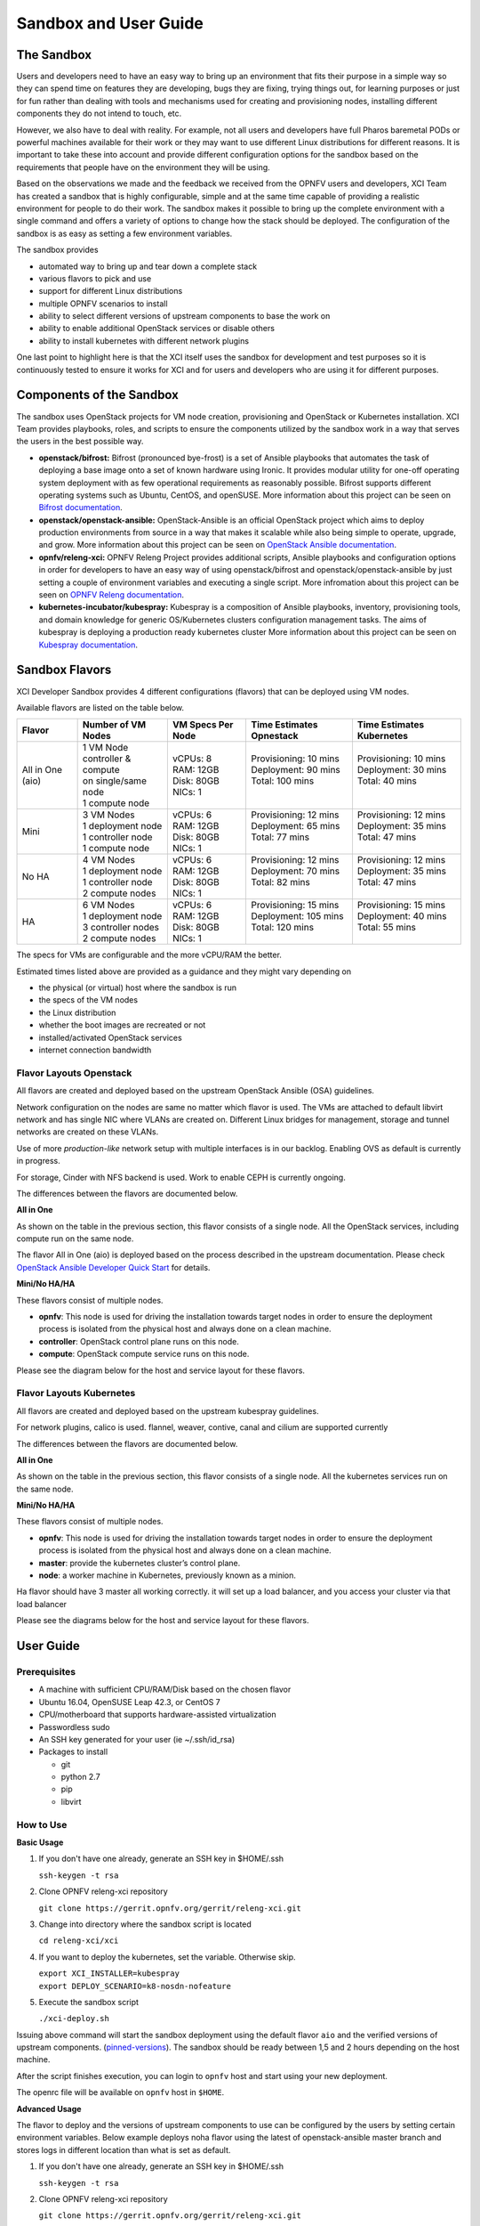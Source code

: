 .. _xci-user-guide:

.. This work is licensed under a Creative Commons Attribution 4.0 International License.
.. SPDX-License-Identifier: CC-BY-4.0
.. (c) Fatih Degirmenci (fatih.degirmenci@ericsson.com)

======================
Sandbox and User Guide
======================

The Sandbox
===========

Users and developers need to have an easy way to bring up an environment that
fits their purpose in a simple way so they can spend time on features they
are developing, bugs they are fixing, trying things out, for learning purposes
or just for fun rather than dealing with tools and mechanisms used for
creating and provisioning nodes, installing different components they do not
intend to touch, etc.

However, we also have to deal with reality. For example, not all users and developers
have full Pharos baremetal PODs or powerful machines available for their
work or they may want to use different Linux distributions for different reasons.
It is important to take these into account and provide different configuration
options for the sandbox based on the requirements that people have on the
environment they will be using.

Based on the observations we made and the feedback we received from the OPNFV
users and developers, XCI Team has created a sandbox that is highly
configurable, simple and at the same time capable of providing a realistic
environment for people to do their work. The sandbox makes it possible to
bring up the complete environment with a single command and offers a variety of
options to change how the stack should be deployed. The configuration of the
sandbox is as easy as setting a few environment variables.

The sandbox provides

* automated way to bring up and tear down a complete stack
* various flavors to pick and use
* support for different Linux distributions
* multiple OPNFV scenarios to install
* ability to select different versions of upstream components to base the work on
* ability to enable additional OpenStack services or disable others
* ability to install kubernetes with different network plugins

One last point to highlight here is that the XCI itself uses the sandbox for
development and test purposes so it is continuously tested to ensure it works
for XCI and for users and developers who are using it for different
purposes.

Components of the Sandbox
===================================

The sandbox uses OpenStack projects for VM node creation, provisioning
and OpenStack or Kubernetes installation. XCI Team provides playbooks,
roles, and scripts to ensure the components utilized by the sandbox
work in a way that serves the users in the best possible way.

* **openstack/bifrost:** Bifrost (pronounced bye-frost) is a set of Ansible
  playbooks that automates the task of deploying a base image onto a set
  of known hardware using Ironic. It provides modular utility for one-off
  operating system deployment with as few operational requirements as
  reasonably possible. Bifrost supports different operating systems such as
  Ubuntu, CentOS, and openSUSE.
  More information about this project can be seen on
  `Bifrost documentation <https://docs.openstack.org/developer/bifrost/>`_.

* **openstack/openstack-ansible:** OpenStack-Ansible is an official OpenStack
  project which aims to deploy production environments from source in a way
  that makes it scalable while also being simple to operate, upgrade, and grow.
  More information about this project can be seen on
  `OpenStack Ansible documentation <https://docs.openstack.org/developer/openstack-ansible/>`_.

* **opnfv/releng-xci:** OPNFV Releng Project provides additional scripts, Ansible
  playbooks and configuration options in order for developers to have an easy
  way of using openstack/bifrost and openstack/openstack-ansible by just
  setting a couple of environment variables and executing a single script.
  More infromation about this project can be seen on
  `OPNFV Releng documentation <https://wiki.opnfv.org/display/releng>`_.

* **kubernetes-incubator/kubespray:** Kubespray is a composition of Ansible playbooks,
  inventory, provisioning tools, and domain knowledge for generic OS/Kubernetes
  clusters configuration management tasks. The aims of kubespray is deploying a
  production ready kubernetes cluster
  More information about this project can be seen on
  `Kubespray documentation <https://kubernetes.io/docs/getting-started-guides/kubespray/>`_.

Sandbox Flavors
===============

XCI Developer Sandbox provides 4 different configurations (flavors) that can be
deployed using VM nodes.

Available flavors are listed on the table below.

+------------------+------------------------+---------------------+--------------------------+--------------------------+
| Flavor           | Number of VM Nodes     | VM Specs Per Node   | Time Estimates Opnestack | Time Estimates Kubernetes|
+==================+========================+=====================+==========================+==========================+
| All in One (aio) | | 1 VM Node            | | vCPUs: 8          | | Provisioning: 10 mins  | | Provisioning: 10 mins  |
|                  | | controller & compute | | RAM: 12GB         | | Deployment: 90 mins    | | Deployment: 30 mins    |
|                  | | on single/same node  | | Disk: 80GB        | | Total: 100 mins        | | Total: 40 mins         |
|                  | | 1 compute node       | | NICs: 1           | |                        | |                        |
+------------------+------------------------+---------------------+--------------------------+--------------------------+
| Mini             | | 3 VM Nodes           | | vCPUs: 6          | | Provisioning: 12 mins  | | Provisioning: 12 mins  |
|                  | | 1 deployment node    | | RAM: 12GB         | | Deployment: 65 mins    | | Deployment: 35 mins    |
|                  | | 1 controller node    | | Disk: 80GB        | | Total: 77 mins         | | Total: 47 mins         |
|                  | | 1 compute node       | | NICs: 1           | |                        | |                        |
+------------------+------------------------+---------------------+--------------------------+--------------------------+
| No HA            | | 4 VM Nodes           | | vCPUs: 6          | | Provisioning: 12 mins  | | Provisioning: 12 mins  |
|                  | | 1 deployment node    | | RAM: 12GB         | | Deployment: 70 mins    | | Deployment: 35 mins    |
|                  | | 1 controller node    | | Disk: 80GB        | | Total: 82 mins         | | Total: 47 mins         |
|                  | | 2 compute nodes      | | NICs: 1           | |                        | |                        |
+------------------+------------------------+---------------------+--------------------------+--------------------------+
| HA               | | 6 VM Nodes           | | vCPUs: 6          | | Provisioning: 15 mins  | | Provisioning: 15 mins  |
|                  | | 1 deployment node    | | RAM: 12GB         | | Deployment: 105 mins   | | Deployment: 40 mins    |
|                  | | 3 controller nodes   | | Disk: 80GB        | | Total: 120 mins        | | Total: 55 mins         |
|                  | | 2 compute nodes      | | NICs: 1           | |                        | |                        |
+------------------+------------------------+---------------------+--------------------------+--------------------------+


The specs for VMs are configurable and the more vCPU/RAM the better.

Estimated times listed above are provided as a guidance and they might vary
depending on

* the physical (or virtual) host where the sandbox is run
* the specs of the VM nodes
* the Linux distribution
* whether the boot images are recreated or not
* installed/activated OpenStack services
* internet connection bandwidth

Flavor Layouts Openstack
------------------------

All flavors are created and deployed based on the upstream OpenStack Ansible (OSA)
guidelines.

Network configuration on the nodes are same no matter which flavor is used.
The VMs are attached to default libvirt network and has single NIC where VLANs
are created on. Different Linux bridges for management, storage and tunnel
networks are created on these VLANs.

Use of more *production-like* network setup with multiple interfaces is in our
backlog. Enabling OVS as default is currently in progress.

For storage, Cinder with NFS backend is used. Work to enable CEPH is currently
ongoing.

The differences between the flavors are documented below.

**All in One**

As shown on the table in the previous section, this flavor consists of a single
node. All the OpenStack services, including compute run on the same node.

The flavor All in One (aio) is deployed based on the process described in the
upstream documentation. Please check `OpenStack Ansible Developer Quick Start <https://docs.openstack.org/openstack-ansible/pike/contributor/quickstart-aio.html>`_ for details.

**Mini/No HA/HA**

These flavors consist of multiple nodes.

* **opnfv**: This node is used for driving the installation towards target nodes
  in order to ensure the deployment process is isolated from the physical host
  and always done on a clean machine.
* **controller**: OpenStack control plane runs on this node.
* **compute**: OpenStack compute service runs on this node.

Please see the diagram below for the host and service layout for these
flavors.

.. image:: images/arch-layout-test.png
   :scale: 75 %

Flavor Layouts Kubernetes
------------------------

All flavors are created and deployed based on the upstream kubespray guidelines.

For network plugins, calico is used. flannel, weaver, contive, canal and cilium
are supported currently

The differences between the flavors are documented below.

**All in One**

As shown on the table in the previous section, this flavor consists of a single
node. All the kubernetes services run on the same node.

**Mini/No HA/HA**

These flavors consist of multiple nodes.

* **opnfv**: This node is used for driving the installation towards target nodes
  in order to ensure the deployment process is isolated from the physical host
  and always done on a clean machine.
* **master**:  provide the kubernetes cluster’s control plane.
* **node**: a worker machine in Kubernetes, previously known as a minion.

Ha flavor should have 3 master all working correctly. it will set up a load balancer,
and you access your cluster via that load balancer

Please see the diagrams below for the host and service layout for these
flavors.

.. image:: images/arch-layout-k8s-noha.png
   :scale: 75 %

.. image:: images/arch-layout-k8s-ha.png
   :scale: 75 %

User Guide
==========

Prerequisites
-------------

* A machine with sufficient CPU/RAM/Disk based on the chosen flavor
* Ubuntu 16.04, OpenSUSE Leap 42.3, or CentOS 7
* CPU/motherboard that supports hardware-assisted virtualization
* Passwordless sudo
* An SSH key generated for your user (ie ~/.ssh/id_rsa)
* Packages to install

  * git
  * python 2.7
  * pip
  * libvirt

How to Use
----------

**Basic Usage**

1. If you don't have one already, generate an SSH key in $HOME/.ssh

   | ``ssh-keygen -t rsa``

2. Clone OPNFV releng-xci repository

   | ``git clone https://gerrit.opnfv.org/gerrit/releng-xci.git``

3. Change into directory where the sandbox script is located

   | ``cd releng-xci/xci``

4. If you want to deploy the kubernetes, set the variable. Otherwise skip.

   | ``export XCI_INSTALLER=kubespray``
   | ``export DEPLOY_SCENARIO=k8-nosdn-nofeature``

5. Execute the sandbox script

   | ``./xci-deploy.sh``

Issuing above command will start the sandbox deployment using the default
flavor ``aio`` and the verified versions of upstream components.
(`pinned-versions <https://git.opnfv.org/releng-xci/tree/xci/config/pinned-versions>`_).
The sandbox should be ready between 1,5 and 2 hours depending on the host
machine.

After the script finishes execution, you can login to ``opnfv`` host and start
using your new deployment.

The openrc file will be available on ``opnfv`` host in ``$HOME``.

**Advanced Usage**

The flavor to deploy and the versions of upstream components to use can
be configured by the users by setting certain environment variables.
Below example deploys noha flavor using the latest of openstack-ansible
master branch and stores logs in different location than what is set as
default.

1. If you don't have one already, generate an SSH key in $HOME/.ssh

   | ``ssh-keygen -t rsa``

2. Clone OPNFV releng-xci repository

   | ``git clone https://gerrit.opnfv.org/gerrit/releng-xci.git``

3. Change into directory where the sandbox script is located

   | ``cd releng-xci/xci``

4. Set the sandbox flavor

   | ``export XCI_FLAVOR=noha``

5. Set the version to use for openstack-ansible

   1) if deploying openstack

   | ``export OPENSTACK_OSA_VERSION=master``

   2) if deploying kubernetes

   | ``export KUBESPRAY_VERSION=master``

6. Set where the logs should be stored

   | ``export LOG_PATH=/home/jenkins/xcilogs``

7. Execute the sandbox script

   | ``./xci-deploy.sh``

Please note that changing the version to use may result in unexpected
behaviors, especially if it is changed to ``master``. If you are not
sure about how good the version you intend to use is, it is advisable to
use the pinned versions instead.

**Verifying the Openstack Basic Operation**

You can verify the basic operation using the commands below.

1. Login to opnfv host

   | ``ssh root@192.168.122.2``

2. Source openrc file

   | ``source openrc``

3. Issue OpenStack commands

   | ``openstack service list``

You can also access the Horizon UI by using the URL, username, and
the password displayed on your console upon the completion of the
deployment.

**Verifying the Kubernetes Basic Operation**

You can verify the basic operation using the commands below.

1. Login to opnfv host

   | ``ssh root@192.168.122.2``

2. Issue kubectl commands

   | ``kubectl get nodes``

You can also access the Horizon UI by using the URL, username, and
the password displayed on your console upon the completion of the
deployment.


**Debugging Tips**

If ``xci-deploy.sh`` fails midway through and you happen to fix whatever
problem caused the failure in the first place, please run
the script again. Do not attempt to continue the deployment using helper
scripts such as ``bifrost-provision.sh``.

Look at various logs in ``$LOG_PATH`` directory. (default one is /tmp/.xci-deploy-env/opnfv/logs)

Behind the Scenes
-----------------

Here are steps that take place upon the execution of the sandbox script
``xci-deploy.sh``:

1. Sources environment variables in order to set things up properly.
2. Installs ansible on the host where sandbox script is executed.
3. Creates and provisions VM nodes based on the flavor chosen by the user.
4. Configures the host where the sandbox script is executed.
5. Configures the deployment host which the OpenStacki/Kubernetes
   installation will be driven from.
6. Configures the target hosts where OpenStack/Kuberntes will be installed.
7. Configures the target hosts as controller(s) and compute(s) nodes when deploy Openstack.
8. Starts the OpenStack/Kubernetes installation.

.. image:: images/xci-basic-flow.png
   :height: 640px
   :align: center

User Variables
--------------

All user variables can be set from command line by exporting them before
executing the script. The current user variables can be seen from
`user-vars <https://git.opnfv.org/releng-xci/tree/xci/config/user-vars>`_
file located in releng-xci repository.

Pinned Versions
---------------

As explained earlier, the users can pick and choose which versions to use. If
you want to be on the safe side, you can use the pinned versions the sandbox
provides. They can be seen from
`pinned-versions <https://git.opnfv.org/releng-xci/tree/xci/config/pinned-versions>`_.

OPNFV runs periodic jobs against upstream projects openstack/bifrost and
openstack/openstack-ansible using the latest on master branch, continuously
chasing upstream to find a well working version.

Once a working version is identified, the versions of the upstream components
are then bumped in releng-xci repo.

Further Information
-------------------

If you intend to use the sandbox in more advanced ways or if you are developing
XCI itself or an OPNFV scenario, please refer to
:ref:`XCI Developer Guide <xci-developer-guide>`.

Limitations, Known Issues, and Improvements
===========================================

The complete list can be seen using `this link <https://jira.opnfv.org/issues/?filter=11616>`_.

Changelog
=========

Changelog can be seen using `this link <https://jira.opnfv.org/issues/?filter=11625>`_.

Testing
=======

Sandbox is continuously tested by OPNFV XCI to ensure the changes do not impact
users. In fact, OPNFV XCI itself uses the sandbox to ensure it is always in
working state.

Support
=======

OPNFV XCI issues are tracked in OPNFV JIRA Releng project. If you encounter
an issue or identify a bug, please submit an issue to JIRA using
`this link <https://jira.opnfv.org/projects/RELENG>`_. Please label the issue
you are submitting with ``xci`` label.

If you have questions or comments, you can ask them on the ``#opnfv-pharos`` IRC
channel on Freenode.

References
==========

* `Bifrost Documentation <https://docs.openstack.org/bifrost/latest/>`_
* `OpenStack Ansible Documentation <https://docs.openstack.org/openstack-ansible/latest/>`_
* `OPNFV Releng Documentation <https://wiki.opnfv.org/display/releng>`_
